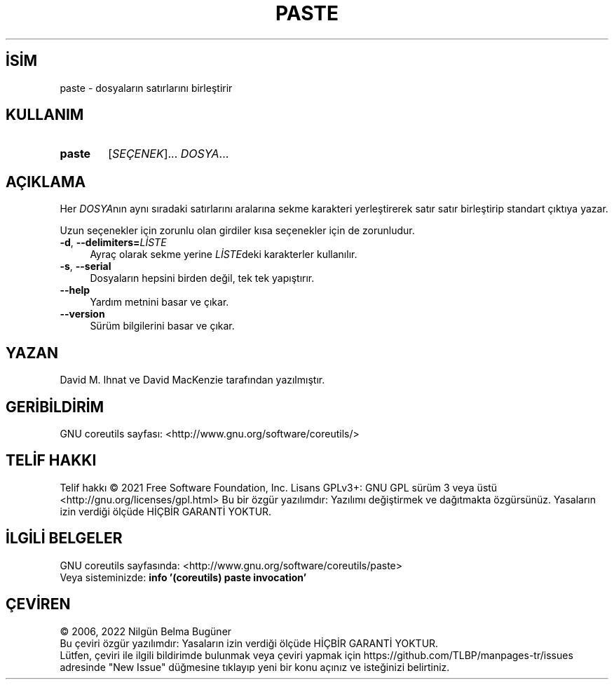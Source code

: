 .ig
 * Bu kılavuz sayfası Türkçe Linux Belgelendirme Projesi (TLBP) tarafından
 * XML belgelerden derlenmiş olup manpages-tr paketinin parçasıdır:
 * https://github.com/TLBP/manpages-tr
 *
..
.\" Derlenme zamanı: 2022-12-08T19:24:07+03:00
.TH "PASTE" 1 "Eylül 2021" "GNU coreutils 9.0" "Kullanıcı Komutları"
.\" Sözcükleri ilgisiz yerlerden bölme (disable hyphenation)
.nh
.\" Sözcükleri yayma, sadece sola yanaştır (disable justification)
.ad l
.PD 0
.SH İSİM
paste - dosyaların satırlarını birleştirir
.sp
.SH KULLANIM
.IP \fBpaste\fR 6
[\fISEÇENEK\fR]... \fIDOSYA\fR...
.sp
.PP
.sp
.SH "AÇIKLAMA"
Her \fIDOSYA\fRnın aynı sıradaki satırlarını aralarına sekme karakteri yerleştirerek satır satır birleştirip standart çıktıya yazar.
.sp
Uzun seçenekler için zorunlu olan girdiler kısa seçenekler için de zorunludur.
.sp
.TP 4
\fB-d\fR, \fB--delimiters=\fR\fILİSTE\fR
Ayraç olarak sekme yerine \fILİSTE\fRdeki karakterler kullanılır.
.sp
.TP 4
\fB-s\fR, \fB--serial\fR
Dosyaların hepsini birden değil, tek tek yapıştırır.
.sp
.TP 4
\fB--help\fR
Yardım metnini basar ve çıkar.
.sp
.TP 4
\fB--version\fR
Sürüm bilgilerini basar ve çıkar.
.sp
.PP
.sp
.SH "YAZAN"
David M. Ihnat ve David MacKenzie tarafından yazılmıştır.
.sp
.SH "GERİBİLDİRİM"
GNU coreutils sayfası: <http://www.gnu.org/software/coreutils/>
.sp
.SH "TELİF HAKKI"
Telif hakkı © 2021 Free Software Foundation, Inc. Lisans GPLv3+: GNU GPL sürüm 3 veya üstü <http://gnu.org/licenses/gpl.html> Bu bir özgür yazılımdır: Yazılımı değiştirmek ve dağıtmakta özgürsünüz. Yasaların izin verdiği ölçüde HİÇBİR GARANTİ YOKTUR.
.sp
.SH "İLGİLİ BELGELER"
GNU coreutils sayfasında: <http://www.gnu.org/software/coreutils/paste>
.br
Veya sisteminizde: \fBinfo ’(coreutils) paste invocation’\fR
.sp
.SH "ÇEVİREN"
© 2006, 2022 Nilgün Belma Bugüner
.br
Bu çeviri özgür yazılımdır: Yasaların izin verdiği ölçüde HİÇBİR GARANTİ YOKTUR.
.br
Lütfen, çeviri ile ilgili bildirimde bulunmak veya çeviri yapmak için https://github.com/TLBP/manpages-tr/issues adresinde "New Issue" düğmesine tıklayıp yeni bir konu açınız ve isteğinizi belirtiniz.
.sp
